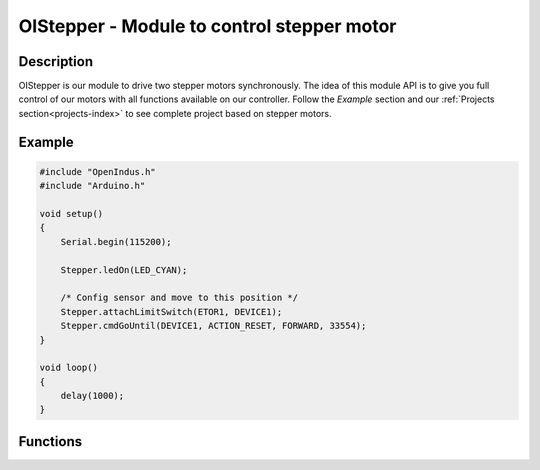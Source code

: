 .. _OIstepper_h:

OIStepper - Module to control stepper motor
===========================================

Description
-----------

OIStepper is our module to drive two stepper motors synchronously.
The idea of this module API is to give you full control of our motors with all functions available on our controller.
Follow the `Example` section and our :ref:`Projects section<projects-index>` to see complete project based on stepper motors.

Example
-------

.. code-block:: cpp

    #include "OpenIndus.h"
    #include "Arduino.h"

    void setup()
    {
        Serial.begin(115200);

        Stepper.ledOn(LED_CYAN);

        /* Config sensor and move to this position */
        Stepper.attachLimitSwitch(ETOR1, DEVICE1);
        Stepper.cmdGoUntil(DEVICE1, ACTION_RESET, FORWARD, 33554);
    }

    void loop()
    {
        delay(1000);
    }

Functions
---------

.. doxygenfunction:: OIStepper::getEtorLevel
.. doxygenfunction:: OIStepper::attachEtorInterrupt
.. doxygenfunction:: OIStepper::attachBusyInterrupt
.. doxygenfunction:: OIStepper::attachErrorHandler
.. doxygenfunction:: OIStepper::attachFlagInterrupt
.. doxygenfunction:: OIStepper::checkBusyHw
.. doxygenfunction:: OIStepper::checkStatusHw
.. doxygenfunction:: OIStepper::cmdGetStatus
.. doxygenfunction:: OIStepper::cmdGoHome
.. doxygenfunction:: OIStepper::cmdGoMark
.. doxygenfunction:: OIStepper::cmdGoTo
.. doxygenfunction:: OIStepper::cmdGoToDir
.. doxygenfunction:: OIStepper::cmdGoUntil
.. doxygenfunction:: OIStepper::cmdHardHiZ
.. doxygenfunction:: OIStepper::cmdHardStop
.. doxygenfunction:: OIStepper::cmdMove
.. doxygenfunction:: OIStepper::cmdReleaseSw
.. doxygenfunction:: OIStepper::cmdResetDevice
.. doxygenfunction:: OIStepper::cmdResetPos
.. doxygenfunction:: OIStepper::cmdRun
.. doxygenfunction:: OIStepper::cmdSoftHiZ
.. doxygenfunction:: OIStepper::cmdSoftStop
.. doxygenfunction:: OIStepper::cmdStepClock
.. doxygenfunction:: OIStepper::fetchAndClearAllStatus
.. doxygenfunction:: OIStepper::getMark
.. doxygenfunction:: OIStepper::getPosition
.. doxygenfunction:: OIStepper::isDeviceBusy
.. doxygenfunction:: OIStepper::readStatusRegister
.. doxygenfunction:: OIStepper::releaseReset
.. doxygenfunction:: OIStepper::reset
.. doxygenfunction:: OIStepper::selectStepMode
.. doxygenfunction:: OIStepper::sendQueuedCommands
.. doxygenfunction:: OIStepper::setHome
.. doxygenfunction:: OIStepper::setMark
.. doxygenfunction:: OIStepper::startStepClock
.. doxygenfunction:: OIStepper::stopStepClock
.. doxygenfunction:: OIStepper::waitForAllDevicesNotBusy
.. doxygenfunction:: OIStepper::waitWhileActive
.. doxygenfunction:: OIStepper::cmdSetParam
.. doxygenfunction:: OIStepper::cmdGetParam
.. doxygenfunction:: OIStepper::setAnalogValue
.. doxygenfunction:: OIStepper::getAnalogValue
